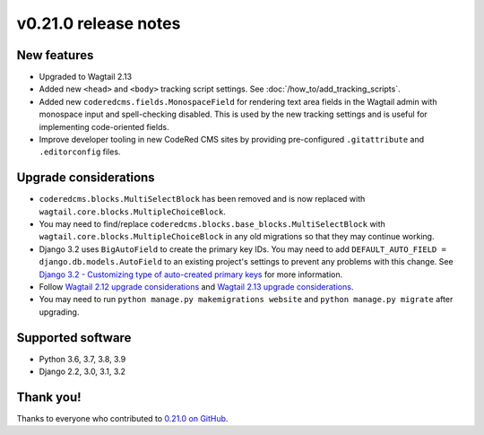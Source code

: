 v0.21.0 release notes
=====================


New features
------------

* Upgraded to Wagtail 2.13

* Added new ``<head>`` and ``<body>`` tracking script settings. See
  :doc:`/how_to/add_tracking_scripts`.

* Added new ``coderedcms.fields.MonospaceField`` for rendering text area fields
  in the Wagtail admin with monospace input and spell-checking disabled. This is
  used by the new tracking settings and is useful for implementing code-oriented
  fields.

* Improve developer tooling in new CodeRed CMS sites by providing pre-configured
  ``.gitattribute`` and ``.editorconfig`` files.


Upgrade considerations
----------------------

* ``coderedcms.blocks.MultiSelectBlock`` has been removed and is now replaced
  with ``wagtail.core.blocks.MultipleChoiceBlock``.

* You may need to find/replace
  ``coderedcms.blocks.base_blocks.MultiSelectBlock`` with
  ``wagtail.core.blocks.MultipleChoiceBlock`` in any old migrations so that they
  may continue working.

* Django 3.2 uses ``BigAutoField`` to create the primary key IDs. You may need to add ``DEFAULT_AUTO_FIELD = django.db.models.AutoField``
  to an existing project's settings to prevent any problems with this change.
  See `Django 3.2 - Customizing type of auto-created primary keys <https://docs.djangoproject.com/en/3.2/releases/3.2/#customizing-type-of-auto-created-primary-keys>`_
  for more information.

* Follow `Wagtail 2.12 upgrade considerations <https://docs.wagtail.io/en/stable/releases/2.12.html#upgrade-considerations>`_
  and `Wagtail 2.13 upgrade considerations <https://docs.wagtail.io/en/stable/releases/2.13.html#upgrade-considerations>`_.

* You may need to run ``python manage.py makemigrations website`` and
  ``python manage.py migrate`` after upgrading.


Supported software
------------------

* Python 3.6, 3.7, 3.8, 3.9

* Django 2.2, 3.0, 3.1, 3.2


Thank you!
----------

Thanks to everyone who contributed to `0.21.0 on GitHub <https://github.com/coderedcorp/coderedcms/milestone/31?closed=1>`_.
